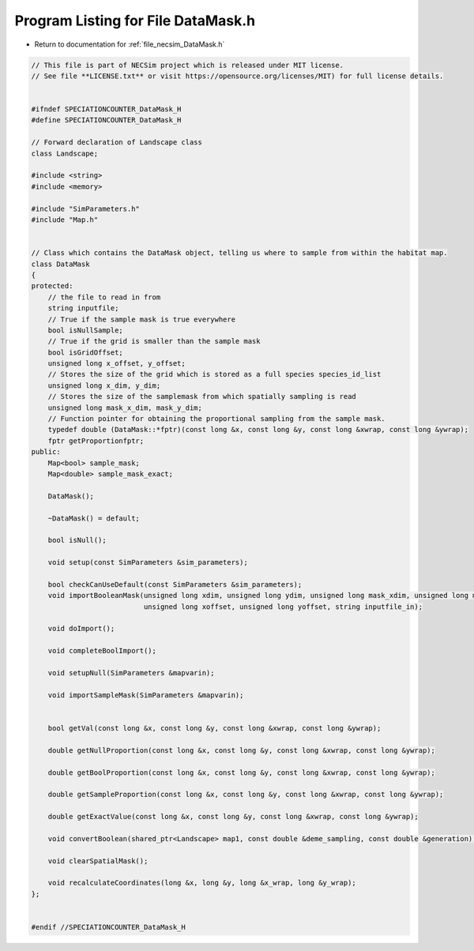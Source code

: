 
.. _program_listing_file_necsim_DataMask.h:

Program Listing for File DataMask.h
===================================

- Return to documentation for :ref:`file_necsim_DataMask.h`

.. code-block:: cpp

   // This file is part of NECSim project which is released under MIT license.
   // See file **LICENSE.txt** or visit https://opensource.org/licenses/MIT) for full license details.
   
   
   #ifndef SPECIATIONCOUNTER_DataMask_H
   #define SPECIATIONCOUNTER_DataMask_H
   
   // Forward declaration of Landscape class
   class Landscape;
   
   #include <string>
   #include <memory>
   
   #include "SimParameters.h"
   #include "Map.h"
   
   
   // Class which contains the DataMask object, telling us where to sample from within the habitat map.
   class DataMask
   {
   protected:
       // the file to read in from
       string inputfile;
       // True if the sample mask is true everywhere
       bool isNullSample;
       // True if the grid is smaller than the sample mask
       bool isGridOffset;
       unsigned long x_offset, y_offset;
       // Stores the size of the grid which is stored as a full species species_id_list
       unsigned long x_dim, y_dim;
       // Stores the size of the samplemask from which spatially sampling is read
       unsigned long mask_x_dim, mask_y_dim;
       // Function pointer for obtaining the proportional sampling from the sample mask.
       typedef double (DataMask::*fptr)(const long &x, const long &y, const long &xwrap, const long &ywrap);
       fptr getProportionfptr;
   public:
       Map<bool> sample_mask;
       Map<double> sample_mask_exact;
   
       DataMask();
   
       ~DataMask() = default;
   
       bool isNull();
   
       void setup(const SimParameters &sim_parameters);
   
       bool checkCanUseDefault(const SimParameters &sim_parameters);
       void importBooleanMask(unsigned long xdim, unsigned long ydim, unsigned long mask_xdim, unsigned long mask_ydim,
                              unsigned long xoffset, unsigned long yoffset, string inputfile_in);
   
       void doImport();
   
       void completeBoolImport();
   
       void setupNull(SimParameters &mapvarin);
   
       void importSampleMask(SimParameters &mapvarin);
   
   
       bool getVal(const long &x, const long &y, const long &xwrap, const long &ywrap);
   
       double getNullProportion(const long &x, const long &y, const long &xwrap, const long &ywrap);
   
       double getBoolProportion(const long &x, const long &y, const long &xwrap, const long &ywrap);
   
       double getSampleProportion(const long &x, const long &y, const long &xwrap, const long &ywrap);
   
       double getExactValue(const long &x, const long &y, const long &xwrap, const long &ywrap);
   
       void convertBoolean(shared_ptr<Landscape> map1, const double &deme_sampling, const double &generation);
   
       void clearSpatialMask();
   
       void recalculateCoordinates(long &x, long &y, long &x_wrap, long &y_wrap);
   };
   
   
   #endif //SPECIATIONCOUNTER_DataMask_H
